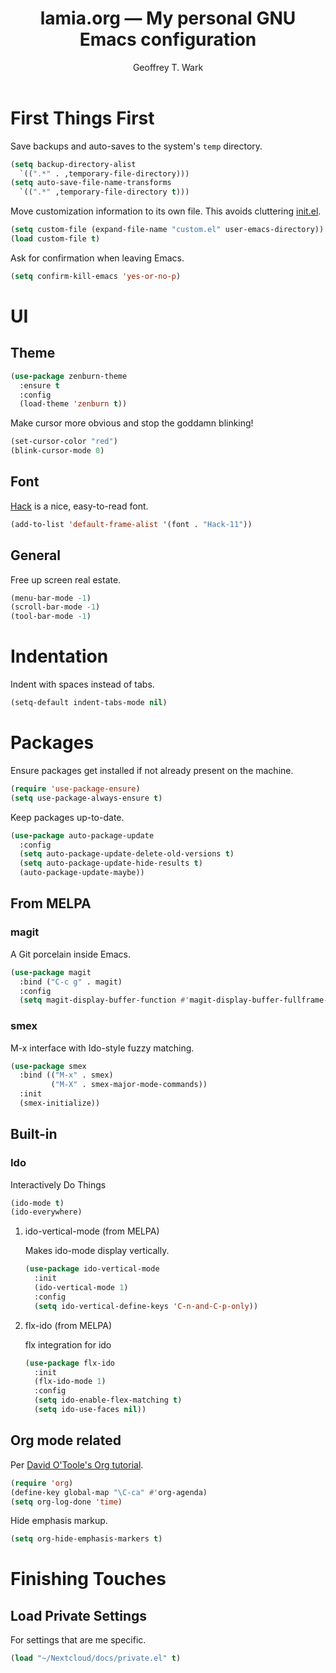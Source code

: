 #+TITLE: lamia.org --- My personal GNU Emacs configuration
#+AUTHOR: Geoffrey T. Wark


* First Things First

Save backups and auto-saves to the system's =temp= directory.

#+BEGIN_SRC emacs-lisp
  (setq backup-directory-alist
	`((".*" . ,temporary-file-directory)))
  (setq auto-save-file-name-transforms
	`((".*" ,temporary-file-directory t)))
#+END_SRC

Move customization information to its own file.  This avoids cluttering [[file:init.el][init.el]].

#+BEGIN_SRC emacs-lisp
  (setq custom-file (expand-file-name "custom.el" user-emacs-directory))
  (load custom-file t)
#+END_SRC

Ask for confirmation when leaving Emacs.

#+BEGIN_SRC emacs-lisp
  (setq confirm-kill-emacs 'yes-or-no-p)
#+END_SRC

* UI
** Theme

#+BEGIN_SRC emacs-lisp
  (use-package zenburn-theme
    :ensure t
    :config
    (load-theme 'zenburn t))
#+END_SRC

Make cursor more obvious and stop the goddamn blinking!

#+BEGIN_SRC emacs-lisp
  (set-cursor-color "red")
  (blink-cursor-mode 0)
#+END_SRC

** Font

[[https://sourcefoundry.org/hack/][Hack]] is a nice, easy-to-read font.

#+BEGIN_SRC emacs-lisp
  (add-to-list 'default-frame-alist '(font . "Hack-11"))
#+END_SRC

** General

Free up screen real estate.

#+BEGIN_SRC emacs-lisp
  (menu-bar-mode -1)
  (scroll-bar-mode -1)
  (tool-bar-mode -1)
#+END_SRC

* Indentation

Indent with spaces instead of tabs.

#+BEGIN_SRC emacs-lisp
  (setq-default indent-tabs-mode nil)
#+END_SRC

* Packages

Ensure packages get installed if not already present on the machine.

#+BEGIN_SRC emacs-lisp
  (require 'use-package-ensure)
  (setq use-package-always-ensure t)
#+END_SRC

Keep packages up-to-date.

#+BEGIN_SRC emacs-lisp
  (use-package auto-package-update
    :config
    (setq auto-package-update-delete-old-versions t)
    (setq auto-package-update-hide-results t)
    (auto-package-update-maybe))
#+END_SRC

** From MELPA
*** magit

A Git porcelain inside Emacs.

#+BEGIN_SRC emacs-lisp
  (use-package magit
    :bind ("C-c g" . magit)
    :config
    (setq magit-display-buffer-function #'magit-display-buffer-fullframe-status-v1))
#+END_SRC

*** smex

M-x interface with Ido-style fuzzy matching.

#+BEGIN_SRC emacs-lisp
  (use-package smex
    :bind (("M-x" . smex)
           ("M-X" . smex-major-mode-commands))
    :init
    (smex-initialize))
#+END_SRC

** Built-in
*** Ido

Interactively Do Things

#+BEGIN_SRC emacs-lisp
  (ido-mode t)
  (ido-everywhere)
#+END_SRC

**** ido-vertical-mode (from MELPA)

Makes ido-mode display vertically.

#+BEGIN_SRC emacs-lisp
  (use-package ido-vertical-mode
    :init
    (ido-vertical-mode 1)
    :config
    (setq ido-vertical-define-keys 'C-n-and-C-p-only))
#+END_SRC

**** flx-ido (from MELPA)

flx integration for ido

#+BEGIN_SRC emacs-lisp
  (use-package flx-ido
    :init
    (flx-ido-mode 1)
    :config
    (setq ido-enable-flex-matching t)
    (setq ido-use-faces nil))
#+END_SRC

** Org mode related

Per [[https://orgmode.org/worg/org-tutorials/orgtutorial_dto.html][David O'Toole's Org tutorial]].

#+BEGIN_SRC emacs-lisp
  (require 'org)
  (define-key global-map "\C-ca" #'org-agenda)
  (setq org-log-done 'time)
#+END_SRC

Hide emphasis markup.

#+BEGIN_SRC emacs-lisp
  (setq org-hide-emphasis-markers t)
#+END_SRC


* Finishing Touches
** Load Private Settings

For settings that are me specific.

#+BEGIN_SRC emacs-lisp
  (load "~/Nextcloud/docs/private.el" t)
#+END_SRC
